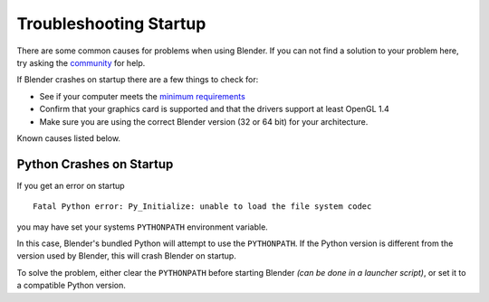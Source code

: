 
***********************
Troubleshooting Startup
***********************

There are some common causes for problems when using Blender. If you can not find a solution to your problem here,
try asking the `community <introduction/community>`__ for help.

If Blender crashes on startup there are a few things to check for:

- See if your computer meets the `minimum requirements <http://www.blender.org/download/requirements/>`__
- Confirm that your graphics card is supported and that the drivers support at least OpenGL 1.4
- Make sure you are using the correct Blender version (32 or 64 bit) for your architecture.

Known causes listed below.


Python Crashes on Startup
=========================

If you get an error on startup ::

   Fatal Python error: Py_Initialize: unable to load the file system codec

you may have set your systems ``PYTHONPATH`` environment variable.

In this case, Blender's bundled Python will attempt to use the ``PYTHONPATH``.
If the Python version is different from the version used by Blender, this will crash Blender on startup.

To solve the problem, either clear the ``PYTHONPATH`` before starting Blender *(can be done in a launcher script)*,
or set it to a compatible Python version.

